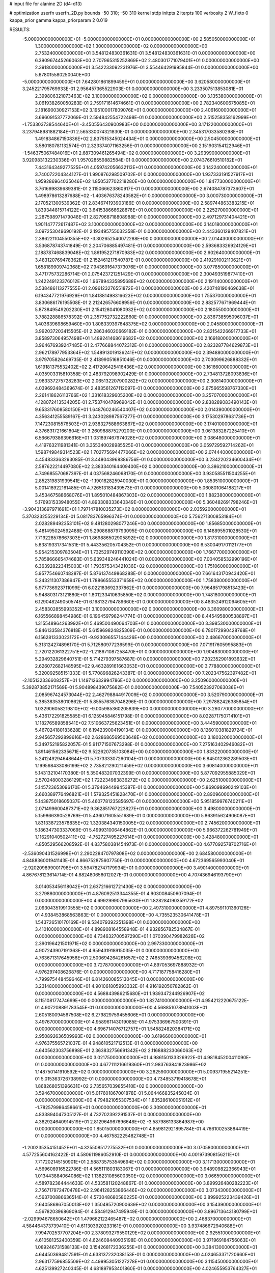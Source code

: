 # input file for alanine 2D (d4-d13)

# optimization
userfn       userfn_2D.py
bounds       -50 310; -50 310
kernel       stdp
initpts      2
iterpts      100
verbosity    2
W_fixto      0
kappa_prior  gamma
kappa_priorparam 2 0.019

RESULTS:
 -5.000000000000000E+01 -5.000000000000000E+01  0.000000000000000E+00       2.585050000000000E+01
  1.300000000000000E+02  1.300000000000000E+02  0.000000000000000E+00       2.753240000000000E+01       3.548124830361631E-01  3.548124830361631E-01       0.000000000000000E+00  6.390967445266063E+00
  2.707965315252869E+02  2.480301771079401E+01  0.000000000000000E+00       2.391800000000000E+01       3.542233092231976E-01  3.554464291995844E-01       0.000000000000000E+00  5.678015580250040E+00
 -5.000000000000000E+01  7.642801861899459E+01  0.000000000000000E+00       3.620580000000000E+01       3.245221795769933E-01  2.956457365522903E-01       0.000000000000000E+00  3.233507513853081E+01
  2.399806321073463E+02  3.100000000000000E+02  0.000000000000000E+00       3.135380000000000E+01       3.061938260050283E-01  2.759171614674661E-01       0.000000000000000E+00  2.782340600675085E+01
  2.181690030927153E+02  3.195100017809076E+01  0.000000000000000E+00       2.406160000000000E+01       3.696091537772069E-01  2.594842554722498E-01       0.000000000000000E+00  2.515258358162999E+01
 -1.753303738544640E+01 -3.450556430900983E+00  0.000000000000000E+00       3.171220000000000E+01       3.237948981882184E-01  2.565330074321830E-01       0.000000000000000E+00  2.345317033580298E+01
  1.491834867150836E+02  2.837515345024434E+01  0.000000000000000E+00       2.504500000000000E+01       3.580180781132574E-01  2.323374071163256E-01       0.000000000000000E+00  2.151903154122946E+01
 -1.546375067484016E+01  2.687309461265494E+02  0.000000000000000E+00       3.293990000000000E+01       3.920983132230336E-01  1.957028559882584E-01       0.000000000000000E+00  2.074376610510182E+01
  7.443164349277525E+01  4.059742056632113E+01  0.000000000000000E+00       3.142240000000000E+01       3.740072204344127E-01  1.990876298509702E-01       0.000000000000000E+00  1.937333191527917E+01
  1.959286964035046E+02  1.850537702218280E+00  0.000000000000000E+00       1.847730000000000E+01       3.761699839689381E-01  2.115066623860917E-01       0.000000000000000E+00  2.674084787373607E+01
  1.498978613287688E+02 -1.403676378243582E+01  0.000000000000000E+00       3.000730000000000E+01       2.170521300539362E-01  2.834674193903186E-01       0.000000000000000E+00  2.589744863383215E+01
  1.839344815714122E+02  3.641538666628878E+01  0.000000000000000E+00       2.225270000000000E+01       2.287598971479048E-01  2.827968718808988E-01       0.000000000000000E+00  2.497129731404421E+01
  1.901147772617487E+02  3.100000000000000E+02  0.000000000000000E+00       3.140180000000000E+01       3.097253049690192E-01  2.193495755032358E-01       0.000000000000000E+00  2.443360129407821E+01
  2.386221104550355E+02 -3.302652540072288E+00  0.000000000000000E+00       2.014430000000000E+01       3.536878743741849E-01  2.204706885497481E-01       0.000000000000000E+00  2.593683326924129E+01
  2.188787468839048E+02  1.861952271870983E+02  0.000000000000000E+00       2.602640000000000E+01       3.483120769478362E-01  2.152461217540787E-01       0.000000000000000E+00  2.419291002110621E+01
  1.658189909742368E+02  7.943691647373076E+01  0.000000000000000E+00       3.077850000000000E+01       3.471775732286714E-01  2.075423721251429E-01       0.000000000000000E+00  2.300493519877410E+01
  1.242249123376012E+02  1.967894335895688E+02  0.000000000000000E+00       2.191140000000000E+01       3.538486113277555E-01  2.096123276551872E-01       0.000000000000000E+00  2.420748190469638E+01
  6.194347721976929E+01  1.841881498316623E+02  0.000000000000000E+00       1.755370000000000E+01       3.830686176195508E-01  2.212426576608956E-01       0.000000000000000E+00  2.882577671969444E+01
  5.873849549202230E+01  2.154128041080932E+02  0.000000000000000E+00       2.180550000000000E+01       3.788228886578392E-01  2.357752732222860E-01       0.000000000000000E+00  2.836738595096037E+01
  1.403639698659460E+00  1.808339397648375E+02  0.000000000000000E+00       2.045800000000000E+01       3.992037203415505E-01  2.286346020669182E-01       0.000000000000000E+00  2.821542266917733E+01
  3.858973064957498E+01  1.489241468619682E+02  0.000000000000000E+00       2.169180000000000E+01       3.964676939247485E-01  2.477668844072312E-01       0.000000000000000E+00  2.823287784629873E+01
  2.962178977953364E+02  1.548913019136241E+02  0.000000000000000E+00       2.394880000000000E+01       3.979705826469735E-01  2.418990516851046E-01       0.000000000000000E+00  2.703099626888332E+01
  1.619181375532402E+02  2.417206425416436E+02  0.000000000000000E+00       3.161660000000000E+01       4.035903315810358E-01  2.483792098902429E-01       0.000000000000000E+00  2.734813728093836E+01
  2.983337275728283E+02  2.065132207900282E+02  0.000000000000000E+00       2.308140000000000E+01       4.039692484369674E-01  2.483561267112097E-01       0.000000000000000E+00  2.675665598767330E+01
  2.261418626113766E+02  1.331618329605200E+02  0.000000000000000E+00       3.257070000000000E+01       4.128072413534205E-01  2.753740478969042E-01       0.000000000000000E+00  2.838289083490143E+01
  9.653317608580150E+01  1.648760246540407E+02  0.000000000000000E+00       2.014390000000000E+01       4.356341255589167E-01  3.243028987567277E-01       0.000000000000000E+00  3.175302978631736E+01
  7.147230815576503E+01  2.938327588663867E+02  0.000000000000000E+00       3.174010000000000E+01       4.376831721661804E-01  3.260988875279200E-01       0.000000000000000E+00  3.061383287225410E+01
  6.566679386396616E+01  1.031897467974028E+02  0.000000000000000E+00       3.086480000000000E+01       4.419763211981341E-01  3.355340028985525E-01       0.000000000000000E+00  3.059729592714262E+01
  1.598749849314523E+02  1.702775694477066E+02  0.000000000000000E+00       2.074440000000000E+01       4.454833363293085E-01  3.448043968386756E-01       0.000000000000000E+00  3.234220234600434E+01
  2.587622214497080E+02  2.383340164409400E+02  0.000000000000000E+00       3.386210000000000E+01       4.749685570687397E-01  4.037568246068170E-01       0.000000000000000E+00  3.930585511504255E+01
  2.852319831939541E+02 -1.190182825940030E+01  0.000000000000000E+00       1.853510000000000E+01       5.001418922161485E-01  4.726513183439573E-01       0.000000000000000E+00  5.060801064188217E+01
  3.453467588668076E+01  1.895010484867303E+02  0.000000000000000E+00       1.882380000000000E+01       5.176931533948055E-01  4.893308333640349E-01       0.000000000000000E+00  5.360482691798246E+01
 -3.904313697971691E+01  1.797147810035273E+02  0.000000000000000E+00       2.035920000000000E+01       5.370323255229134E-01  5.081783765996374E-01       0.000000000000000E+00  5.756271300853184E+01
  2.028289492353101E+02  9.481280298077246E+00  0.000000000000000E+00       1.856850000000000E+01       5.481495024592488E-01  5.290868879793095E-01       0.000000000000000E+00  6.148895501028530E+01
  7.719228578667303E+01  1.869886502905892E+02  0.000000000000000E+00       1.817310000000000E+01       5.638193317341531E-01  5.443356205704352E-01       0.000000000000000E+00  6.530049170112177E+01
  5.954215309783504E+01  1.732529749110390E+02  0.000000000000000E+00       1.766770000000000E+01       5.785866665474683E-01  5.639348246441024E-01       0.000000000000000E+00  7.004058532990196E+01
  6.363928223415003E+01  1.793575343421036E+02  0.000000000000000E+00       1.751060000000000E+01       5.957754660748287E-01  5.876137449868288E-01       0.000000000000000E+00  7.661643170943420E+01
  5.243211307386947E+01  1.788665553371658E+02  0.000000000000000E+00       1.758380000000000E+01       5.977736923711099E-01  6.022183692337862E-01       0.000000000000000E+00  7.964851798513423E+01
  5.948803173121880E+01  1.801233410635850E+02  0.000000000000000E+00       1.748180000000000E+01       6.129048249050574E-01  6.168132794789660E-01       0.000000000000000E+00  8.483524912094605E+01
  2.458302855993352E+01  3.100000000000000E+02  0.000000000000000E+00       3.360980000000000E+01       6.165566898454986E-01  6.196459798244774E-01       0.000000000000000E+00  8.445495800538897E+01
  1.315548964263992E+01  5.469500490064703E+01  0.000000000000000E+00       3.398530000000000E+01       5.846133584376818E-01  5.615969824825309E-01       0.000000000000000E+00  6.780172990428768E+01
  6.156281333023172E+01 -9.923096557144426E+00  0.000000000000000E+00       2.486670000000000E+01       5.313124274896170E-01  5.712580977236599E-01       0.000000000000000E+00  7.071917605995883E+01
  2.720122061322751E+02 -1.218671087258470E+01  0.000000000000000E+00       1.904830000000000E+01       5.294932829640751E-01  5.714279397587687E-01       0.000000000000000E+00  7.202352901893632E+01
  2.626072682148595E+02  9.463289161663053E+01  0.000000000000000E+00       3.778800000000000E+01       5.320092585151333E-01  5.770896826243387E-01       0.000000000000000E+00  7.202347562397482E+01
 -2.105132336608257E+01  1.149712632994786E+02  0.000000000000000E+00       3.250960000000000E+01       5.392873852171569E-01  5.904898439075682E-01       0.000000000000000E+00  7.540523927063036E+01
  2.085967424573044E+02  2.462798844917009E+02  0.000000000000000E+00       3.520790000000000E+01       5.385383538010862E-01  5.855576387048296E-01       0.000000000000000E+00  7.297882426385854E+01
  1.032906058219810E+02 -9.005985360205839E+00  0.000000000000000E+00       3.260770000000000E+01       5.436172291825585E-01  6.125945846151798E-01       0.000000000000000E+00  8.022871750714101E+01
  1.118276589858541E+02  7.510663725623451E+01  0.000000000000000E+00       3.444590000000000E+01       5.467024180183628E-01  6.194239004190134E-01       0.000000000000000E+00  8.126010381829724E+01
  2.945657292899616E+02  2.628686569503648E+02  0.000000000000000E+00       3.180320000000000E+01       5.349752195822057E-01  5.911771507673298E-01       0.000000000000000E+00  7.275163402946082E+01
  1.891461562335671E+02  9.522620735103084E+00  0.000000000000000E+00       1.833220000000000E+01       5.241249294648644E-01  5.707333307260104E-01       0.000000000000000E+00  6.845012362289503E+01
  1.199598433086199E+02  2.735821290211459E+02  0.000000000000000E+00       3.608140000000000E+01       5.143132104170380E-01  5.350483207032399E-01       0.000000000000000E+00  5.877092955885029E+01
  2.570248003286129E+02  1.722234983836272E+02  0.000000000000000E+00       2.625100000000000E+01       5.145723653096170E-01  5.379469449945387E-01       0.000000000000000E+00  5.869098990249103E+01
  2.660389776496821E+01  1.579325451828470E+01  0.000000000000000E+00       2.890960000000000E+01       5.143875018605037E-01  5.460778123585697E-01       0.000000000000000E+00  5.951859976740211E+01
  2.071499600487371E+02  9.362851767223827E+01  0.000000000000000E+00       3.498000000000000E+01       5.159866390528769E-01  5.436071605551689E-01       0.000000000000000E+00  5.863915624906087E+01
  1.831338723578835E+02  1.320384340150005E+02  0.000000000000000E+00       2.745620000000000E+01       5.186347303337069E-01  5.499931006464862E-01       0.000000000000000E+00  5.966372262781949E+01
  1.116291040502411E+02 -4.752727495227614E+01  0.000000000000000E+00       3.428480000000000E+01       4.850529566208592E-01  4.837580381454973E-01       0.000000000000000E+00  4.677092578702716E+01
 -2.536090431526998E+01  2.290228470797808E+02  0.000000000000000E+00       2.684580000000000E+01       4.848836001941143E-01  4.866752875607750E-01       0.000000000000000E+00  4.672369565993040E+01
 -2.920209899001798E+01  3.594782747179934E+01  0.000000000000000E+00       3.490140000000000E+01       4.867678123614714E-01  4.882480656012027E-01       0.000000000000000E+00  4.707436946193790E+01
  3.014053456118042E+01  2.637216612721430E+02  0.000000000000000E+00       3.279880000000000E+01       4.876092513344355E-01  4.903008450607094E-01       0.000000000000000E+00  4.699299907995630E+01
  1.828284190359172E+02  2.093043519910555E+02  0.000000000000000E+00       2.497310000000000E+01       4.897591101360126E-01  4.938453868563863E-01       0.000000000000000E+00  4.735523530641478E+01
  1.543726510170169E+01  9.534079392251398E+01  0.000000000000000E+00       3.410100000000000E+01       4.898908164558948E-01  4.932856782534867E-01       0.000000000000000E+00  4.734632700597290E+01
  1.070390479982626E+02  2.390196421501971E+02  0.000000000000000E+00       2.997330000000000E+01       4.907243907191363E-01  4.959431918915035E-01       0.000000000000000E+00  4.763671317645956E+01
  2.500694264261657E+02  2.746539369456208E+02  0.000000000000000E+00       3.727870000000000E+01       4.897053697888932E-01  4.976297408626876E-01       0.000000000000000E+00  4.717187758416280E+01
  4.799975448459646E+01  6.814260085513045E+01  0.000000000000000E+00       3.231480000000000E+01       4.901061805993332E-01  4.916192050782862E-01       0.000000000000000E+00  4.568843986215680E+01
  1.939347244926907E+02  8.115108177474699E+00  0.000000000000000E+00       1.827410000000000E+01       4.954212220675122E-01  4.907208891783545E-01       0.000000000000000E+00  4.568851078941003E+01
  2.605180094567508E+02  6.279829759455606E+01  0.000000000000000E+00       3.497670000000000E+01       4.958961143019085E-01  4.975336967500391E-01       0.000000000000000E+00  4.696714076712757E+01
  1.545824820384171E+02  2.950892636509993E+02  0.000000000000000E+00       3.619660000000000E+01       4.976375565721037E-01  4.948610521712513E-01       0.000000000000000E+00  4.640562303756898E+01
  2.363832756691342E+02  2.116888233066063E+02  0.000000000000000E+00       3.021750000000000E+01       4.986150133326922E-01  4.981845200411090E-01       0.000000000000000E+00  4.677111216619360E+01
  2.983763841823986E+02  1.148750141910592E+02  0.000000000000000E+00       3.262590000000000E+01       5.009371955214251E-01  5.015363726738992E-01       0.000000000000000E+00  4.734853719418678E+01
  1.868268051396631E+02  2.735657039855410E+02  0.000000000000000E+00       3.594670000000000E+01       5.017601867001878E-01  5.064466835245034E-01       0.000000000000000E+00  4.794821055307534E+01
  1.835286100051912E+01 -1.782579986458661E+01  0.000000000000000E+00       3.309000000000000E+01       4.833894047305127E-01  4.732702392291537E-01       0.000000000000000E+00  4.382924640914519E+01
  2.812964967696648E+02 -3.587986133864987E+00  0.000000000000000E+00       1.850150000000000E+01       4.859812921895784E-01  4.766100253884419E-01       0.000000000000000E+00  4.467582225482748E+01
 -1.200235354151452E+01 -4.325508517275532E+01  0.000000000000000E+00       3.070580000000000E+01       4.577255604162422E-01  4.580611986052910E-01       0.000000000000000E+00  4.001973908156211E+01
  7.717202145150901E+01  2.588735753549694E+02  0.000000000000000E+00       3.117130000000000E+01       4.569606916522786E-01  4.565111803183067E-01       0.000000000000000E+00  3.948909822366943E+01
  1.013443884064086E+02  1.138231085600350E+02  0.000000000000000E+00       3.066590000000000E+01       4.589782364444633E-01  4.533581120248867E-01       0.000000000000000E+00  3.899926480282223E+01
  2.756717972470478E+02  2.964128253866446E+02  0.000000000000000E+00       3.073430000000000E+01       4.563700886636514E-01  4.573048680580225E-01       0.000000000000000E+00  3.899925223439426E+01
  2.640586867050013E+02  1.350495720900639E+02  0.000000000000000E+00       3.154390000000000E+01       4.567820396869094E-01  4.584912947495949E-01       0.000000000000000E+00  3.896713643180799E+01
 -2.029994678650642E+01  1.479662122465487E+02  0.000000000000000E+00       2.468370000000000E+01       4.584464373739410E-01  4.611303920233161E-01       0.000000000000000E+00  3.937486672940688E+01
  7.994702537707204E+00  2.378093279550129E+02  0.000000000000000E+00       2.925510000000000E+01       4.610581352400359E-01  4.624608440935198E-01       0.000000000000000E+00  3.971969184756063E+01
  1.089246731588133E+02  3.154268172336255E+01  0.000000000000000E+00       3.384130000000000E+01       4.644503694817591E-01  4.638137232038153E-01       0.000000000000000E+00  4.024653371720660E+01
  2.963177596855509E+02  4.499953051227278E+01  0.000000000000000E+00       3.115450000000000E+01       4.625139927240345E-01  4.681897953401860E-01       0.000000000000000E+00  4.024655953764327E+01
  1.962994037405535E+02  1.593016086080248E+02  0.000000000000000E+00       2.426140000000000E+01       4.641056524019749E-01  4.708189318884640E-01       0.000000000000000E+00  4.095067411998905E+01
  1.932310898359703E+02  7.405486068331220E+00  0.000000000000000E+00       1.827340000000000E+01       4.632769284112161E-01  4.740745844379828E-01       0.000000000000000E+00  4.158980449453217E+01
  2.161354193494677E+02  2.846648677621002E+02  0.000000000000000E+00       3.689710000000000E+01       4.658964787426186E-01  4.737755791379935E-01       0.000000000000000E+00  4.158980301085037E+01
  8.257365901553146E+01  7.434671254410790E+01  0.000000000000000E+00       3.400550000000000E+01       4.610272610853824E-01  4.547251625428725E-01       0.000000000000000E+00  3.775555747279068E+01
  1.434377729754500E+02  1.031863864589127E+02  0.000000000000000E+00       3.150250000000000E+01       4.611242025018059E-01  4.573018706728350E-01       0.000000000000000E+00  3.795064100152834E+01
  7.835064848940806E+01 -3.436911101937446E+01  0.000000000000000E+00       2.812620000000000E+01       4.612615406713311E-01  4.603696085803209E-01       0.000000000000000E+00  3.821164611493916E+01
  2.334722929716347E+02  8.039499239161192E+01  0.000000000000000E+00       3.743850000000000E+01       4.614904670319488E-01  4.590107214498197E-01       0.000000000000000E+00  3.786864402717978E+01
  7.045475036751708E+00  2.871175235755487E+02  0.000000000000000E+00       3.449060000000000E+01       4.594443712908433E-01  4.441485008945611E-01       0.000000000000000E+00  3.565761990542698E+01
 -1.404518146594767E+01  7.511692298933092E+01  0.000000000000000E+00       3.712770000000000E+01       4.611815243318853E-01  4.433379763089048E-01       0.000000000000000E+00  3.565837588469979E+01
  8.167329487639293E+01  1.222244314241756E+01  0.000000000000000E+00       2.927770000000000E+01       4.511827020075413E-01  4.539724421140395E-01       0.000000000000000E+00  3.570571891448510E+01
  1.533316019110354E+02  2.095181985962340E+02  0.000000000000000E+00       2.416430000000000E+01       4.536792538630788E-01  4.548482673833340E-01       0.000000000000000E+00  3.604753356145294E+01
  2.688815985072404E+02  1.988895047960345E+02  0.000000000000000E+00       2.563090000000000E+01       4.552221375367063E-01  4.563484191894666E-01       0.000000000000000E+00  3.632643789526567E+01
  3.084975980369321E+02  2.401625546710891E+02  0.000000000000000E+00       2.861520000000000E+01       4.550307638572093E-01  4.591753846181812E-01       0.000000000000000E+00  3.657744728001052E+01
 -1.454480288903123E+00  2.180495118646459E+01  0.000000000000000E+00       3.489630000000000E+01       4.568815716013998E-01  4.612761602668774E-01       0.000000000000000E+00  3.725403023509362E+01
  2.026731271810221E+02  6.567034639632499E+01  0.000000000000000E+00       3.127600000000000E+01       4.593968461733227E-01  4.581134580069046E-01       0.000000000000000E+00  3.723446648671913E+01
  1.403292444255536E+02  6.028574903483856E+01  0.000000000000000E+00       3.057680000000000E+01       4.638411896658073E-01  4.548510954354483E-01       0.000000000000000E+00  3.730775777594814E+01
  4.425812276330640E+00  1.308881468943834E+02  0.000000000000000E+00       2.818570000000000E+01       4.661077163005362E-01  4.556323994290941E-01       0.000000000000000E+00  3.764416876893483E+01
  1.393424038353124E+02  2.551040445938320E+02  0.000000000000000E+00       3.448930000000000E+01       4.668870666198838E-01  4.558010028380879E-01       0.000000000000000E+00  3.763983433606757E+01
  7.582609627285423E+01  1.322880980686230E+02  0.000000000000000E+00       2.517720000000000E+01       4.672012935412322E-01  4.588198463062124E-01       0.000000000000000E+00  3.807607454810280E+01
 -3.946982870669829E+01  2.834443568387953E+02  0.000000000000000E+00       3.078100000000000E+01       4.675102011634179E-01  4.600294342179757E-01       0.000000000000000E+00  3.813402840813463E+01